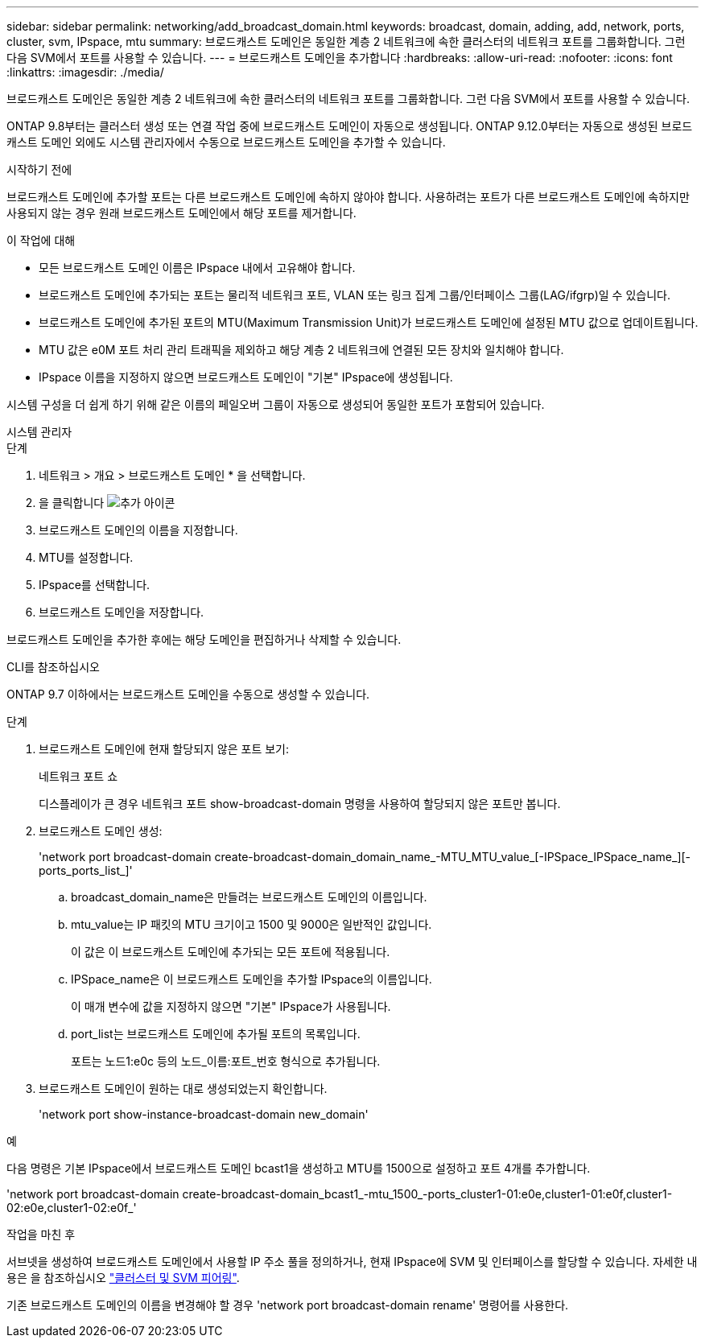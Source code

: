 ---
sidebar: sidebar 
permalink: networking/add_broadcast_domain.html 
keywords: broadcast, domain, adding, add, network, ports, cluster, svm, IPspace, mtu 
summary: 브로드캐스트 도메인은 동일한 계층 2 네트워크에 속한 클러스터의 네트워크 포트를 그룹화합니다. 그런 다음 SVM에서 포트를 사용할 수 있습니다. 
---
= 브로드캐스트 도메인을 추가합니다
:hardbreaks:
:allow-uri-read: 
:nofooter: 
:icons: font
:linkattrs: 
:imagesdir: ./media/


[role="lead"]
브로드캐스트 도메인은 동일한 계층 2 네트워크에 속한 클러스터의 네트워크 포트를 그룹화합니다. 그런 다음 SVM에서 포트를 사용할 수 있습니다.

ONTAP 9.8부터는 클러스터 생성 또는 연결 작업 중에 브로드캐스트 도메인이 자동으로 생성됩니다. ONTAP 9.12.0부터는 자동으로 생성된 브로드캐스트 도메인 외에도 시스템 관리자에서 수동으로 브로드캐스트 도메인을 추가할 수 있습니다.

.시작하기 전에
브로드캐스트 도메인에 추가할 포트는 다른 브로드캐스트 도메인에 속하지 않아야 합니다. 사용하려는 포트가 다른 브로드캐스트 도메인에 속하지만 사용되지 않는 경우 원래 브로드캐스트 도메인에서 해당 포트를 제거합니다.

.이 작업에 대해
* 모든 브로드캐스트 도메인 이름은 IPspace 내에서 고유해야 합니다.
* 브로드캐스트 도메인에 추가되는 포트는 물리적 네트워크 포트, VLAN 또는 링크 집계 그룹/인터페이스 그룹(LAG/ifgrp)일 수 있습니다.
* 브로드캐스트 도메인에 추가된 포트의 MTU(Maximum Transmission Unit)가 브로드캐스트 도메인에 설정된 MTU 값으로 업데이트됩니다.
* MTU 값은 e0M 포트 처리 관리 트래픽을 제외하고 해당 계층 2 네트워크에 연결된 모든 장치와 일치해야 합니다.
* IPspace 이름을 지정하지 않으면 브로드캐스트 도메인이 "기본" IPspace에 생성됩니다.


시스템 구성을 더 쉽게 하기 위해 같은 이름의 페일오버 그룹이 자동으로 생성되어 동일한 포트가 포함되어 있습니다.

[role="tabbed-block"]
====
.시스템 관리자
--
.단계
. 네트워크 > 개요 > 브로드캐스트 도메인 * 을 선택합니다.
. 을 클릭합니다 image:icon_add.gif["추가 아이콘"]
. 브로드캐스트 도메인의 이름을 지정합니다.
. MTU를 설정합니다.
. IPspace를 선택합니다.
. 브로드캐스트 도메인을 저장합니다.


브로드캐스트 도메인을 추가한 후에는 해당 도메인을 편집하거나 삭제할 수 있습니다.

--
.CLI를 참조하십시오
--
ONTAP 9.7 이하에서는 브로드캐스트 도메인을 수동으로 생성할 수 있습니다.

.단계
. 브로드캐스트 도메인에 현재 할당되지 않은 포트 보기:
+
네트워크 포트 쇼

+
디스플레이가 큰 경우 네트워크 포트 show-broadcast-domain 명령을 사용하여 할당되지 않은 포트만 봅니다.

. 브로드캐스트 도메인 생성:
+
'network port broadcast-domain create-broadcast-domain_domain_name_-MTU_MTU_value_[-IPSpace_IPSpace_name_][-ports_ports_list_]'

+
.. broadcast_domain_name은 만들려는 브로드캐스트 도메인의 이름입니다.
.. mtu_value는 IP 패킷의 MTU 크기이고 1500 및 9000은 일반적인 값입니다.
+
이 값은 이 브로드캐스트 도메인에 추가되는 모든 포트에 적용됩니다.

.. IPSpace_name은 이 브로드캐스트 도메인을 추가할 IPspace의 이름입니다.
+
이 매개 변수에 값을 지정하지 않으면 "기본" IPspace가 사용됩니다.

.. port_list는 브로드캐스트 도메인에 추가될 포트의 목록입니다.
+
포트는 노드1:e0c 등의 노드_이름:포트_번호 형식으로 추가됩니다.



. 브로드캐스트 도메인이 원하는 대로 생성되었는지 확인합니다.
+
'network port show-instance-broadcast-domain new_domain'



.예
다음 명령은 기본 IPspace에서 브로드캐스트 도메인 bcast1을 생성하고 MTU를 1500으로 설정하고 포트 4개를 추가합니다.

'network port broadcast-domain create-broadcast-domain_bcast1_-mtu_1500_-ports_cluster1-01:e0e,cluster1-01:e0f,cluster1-02:e0e,cluster1-02:e0f_'

.작업을 마친 후
서브넷을 생성하여 브로드캐스트 도메인에서 사용할 IP 주소 풀을 정의하거나, 현재 IPspace에 SVM 및 인터페이스를 할당할 수 있습니다. 자세한 내용은 을 참조하십시오 link:https://docs.netapp.com/us-en/ontap/peering/index.html["클러스터 및 SVM 피어링"].

기존 브로드캐스트 도메인의 이름을 변경해야 할 경우 'network port broadcast-domain rename' 명령어를 사용한다.

--
====